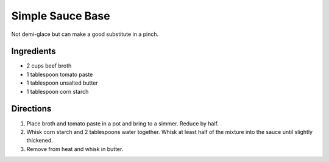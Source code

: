 Simple Sauce Base
=================

Not demi-glace but can make a good substitute in a pinch.

Ingredients
-----------

- 2 cups beef broth
- 1 tablespoon tomato paste
- 1 tablespoon unsalted butter
- 1 tablespoon corn starch

Directions
----------

1. Place broth and tomato paste in a pot and bring to a simmer.  Reduce by
   half.
2. Whisk corn starch and 2 tablespoons water together.  Whisk at least half
   of the mixture into the sauce until slightly thickened.
3. Remove from heat and whisk in butter.

